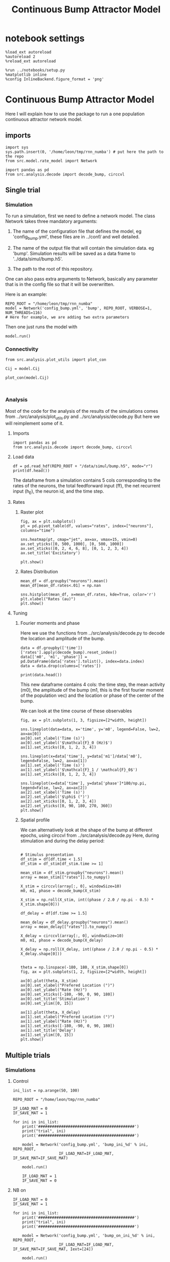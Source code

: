 #+STARTUP: fold
#+TITLE: Continuous Bump Attractor Model
#+PROPERTY: header-args:ipython :results both :exports both :async yes :session dual_data :kernel dual_data

* notebook settings
#+begin_src ipython
  %load_ext autoreload
  %autoreload 2
  %reload_ext autoreload

  %run ../notebooks/setup.py
  %matplotlib inline
  %config InlineBackend.figure_format = 'png'
#+end_src

#+RESULTS:
:RESULTS:
: The autoreload extension is already loaded. To reload it, use:
:   %reload_ext autoreload
: Python exe
: /home/leon/mambaforge/envs/dual_data/bin/python
: <Figure size 600x370.82 with 0 Axes>
:END:

* Continuous Bump Attractor Model

Here I will explain how to use the package to run a one population continuous attractor network model.

** imports
#+begin_src ipython
  import sys
  sys.path.insert(0, '/home/leon/tmp/rnn_numba') # put here the path to the repo
  from src.model.rate_model import Network
#+end_src

#+RESULTS:

#+begin_src ipython
  import pandas as pd
  from src.analysis.decode import decode_bump, circcvl
#+end_src

#+RESULTS:
** Single trial
*** Simulation
To run a simulation, first we need to define a network model.
The class Network takes three mandatory arguments:

                1. The name of the configuration file that defines the model,
                   eg 'config_bump.yml', these files are in ../conf/ and well detailed.
                   
                2. The name of the output file that will contain the simulation data.
                   eg 'bump'. Simulation results will be saved as a data frame to '../data/simul/bump.h5'.
                   
                3. The path to the root of this repository.

One can also pass extra arguments to Network, basically any parameter that is in the config file so that it will be overwritten.

Here is an example:

#+begin_src ipython
    REPO_ROOT = "/home/leon/tmp/rnn_numba"
    model = Network('config_bump.yml', 'bump', REPO_ROOT, VERBOSE=1, NUM_THREADS=116)
    # Here for example, we are adding two extra parameters 
#+end_src

#+RESULTS:
: Loading config from /home/leon/tmp/rnn_numba/conf/config_bump.yml
: Saving data to /home/leon/tmp/rnn_numba/data/simul/bump.h5
: Jab [[-2.75]]
: Tuning, KAPPA [0.4]
: Asymmetry, SIGMA [0.]
: Iext [14.]

Then one just runs the model with
#+begin_src ipython
  model.run()
#+end_src

#+RESULTS:
#+begin_example
  Generating matrix Cij
  all to all connectivity
  with cosine structure
  Saving matrix to /home/leon/tmp/rnn_numba/data/matrix/Cij.npy
  Parameters:
  N 1000 Na [1000] K 1.0 Ka [1.]
  Iext [14.] Jab [-2.75]
  Tuning, KAPPA [0.4]
  Asymmetry, SIGMA [0.]
  MF Rates: [5.09090909]
  Transfert Func Sigmoid
  Running simulation
  times (s) 0.5 rates (Hz) [2.19]
  times (s) 1.0 rates (Hz) [2.15]
  STIM ON
  times (s) 1.5 rates (Hz) [6.26]
  STIM OFF
  times (s) 2.0 rates (Hz) [5.87]
  times (s) 2.5 rates (Hz) [5.87]
  times (s) 3.0 rates (Hz) [5.89]
  times (s) 3.5 rates (Hz) [5.89]
  times (s) 4.0 rates (Hz) [5.89]
  saving data to /home/leon/tmp/rnn_numba/data/simul/bump.h5
  Elapsed (with compilation) = 13.72017726697959s
#+end_example

*** Connectivity
#+begin_src ipython
from src.analysis.plot_utils import plot_con
#+end_src

#+RESULTS:

#+begin_src ipython
  Cij = model.Cij
#+end_src

#+RESULTS:
: True

#+begin_src ipython
  plot_con(model.Cij)
#+end_src

#+RESULTS:
:RESULTS:
: /home/leon/mambaforge/envs/dual_data/lib/python3.8/site-packages/IPython/core/events.py:89: UserWarning: This figure includes Axes that are not compatible with tight_layout, so results might be incorrect.
:   func(*args, **kwargs)
: /home/leon/mambaforge/envs/dual_data/lib/python3.8/site-packages/IPython/core/pylabtools.py:152: UserWarning: This figure includes Axes that are not compatible with tight_layout, so results might be incorrect.
:   fig.canvas.print_figure(bytes_io, **kw)
[[file:./.ob-jupyter/ca6e0f6400e61020f092fb4a0d36feb6479587b5.png]]
:END:

#+begin_src ipython

#+end_src

#+RESULTS:

*** Analysis

Most of the code for the analysis of the results of the simulations comes from
../src/analysis/plot_utils.py and ../src/analysis/decode.py But here we will
reimplement some of it.

**** Imports
#+begin_src ipython
  import pandas as pd
  from src.analysis.decode import decode_bump, circcvl
#+end_src

#+RESULTS:

**** Load data

#+begin_src ipython
  df = pd.read_hdf(REPO_ROOT + "/data/simul/bump.h5", mode="r")  
  print(df.head())
#+end_src

#+RESULTS:
:       rates         ff       h_E  neurons   time
: 0  2.296572  -4.850843 -6.002947        0  0.499
: 1  1.836227   3.645746 -6.003618        1  0.499
: 2  1.974827  -0.252310 -6.004289        2  0.499
: 3  1.436408  -4.915340 -6.004962        3  0.499
: 4  2.562498  13.617294 -6.005635        4  0.499

The dataframe from a simulation contains 5 cols corresponding to
the rates of the neurons, the total feedforward input (ff), the net recurrent input (h_E), the neuron id, and the time step.

**** Rates
***** Raster plot

#+begin_src ipython
  fig, ax = plt.subplots()
  pt = pd.pivot_table(df, values="rates", index=["neurons"], columns="time")

  sns.heatmap(pt, cmap="jet", ax=ax, vmax=15, vmin=0)
  ax.set_yticks([0, 500, 1000], [0, 500, 1000])
  ax.set_xticks([0, 2, 4, 6, 8], [0, 1, 2, 3, 4])
  ax.set_title('Excitatory')
  
  plt.show()
#+end_src

#+RESULTS:
[[file:./.ob-jupyter/90ae003a9dc999bddc6365cda244b1a11f12b418.png]]

***** Rates Distribution

#+begin_src ipython
  mean_df = df.groupby("neurons").mean()
  mean_df[mean_df.rates<.01] = np.nan

  sns.histplot(mean_df, x=mean_df.rates, kde=True, color='r')
  plt.xlabel("Rates (au)")
  plt.show()
#+end_src

#+RESULTS:
[[file:./.ob-jupyter/3447ed6b9adee58fe4d77017ddec9f4f7aa63b2f.png]]

**** Tuning
***** Fourier moments and phase
Here we use the functions from ../src/analysis/decode.py to decode the location and amplitude of the bump.

#+begin_src ipython
  data = df.groupby(['time'])['rates'].apply(decode_bump).reset_index()
  data[['m0', 'm1', 'phase']] = pd.DataFrame(data['rates'].tolist(), index=data.index)
  data = data.drop(columns=['rates'])

  print(data.head())
#+end_src

#+RESULTS:
:     time        m0        m1     phase
: 0  0.499  2.185564  0.083533  1.423525
: 1  0.999  2.150278  0.124635  5.326577
: 2  1.499  6.259649  7.148045  3.123662
: 3  1.999  5.873048  5.462709  3.126520
: 4  2.499  5.868035  5.541674  3.025176

This new dataframe contains 4 cols: the time step, the mean activity (m0), the amplitude of the bump (m1, this is the first fourier moment of the population vec)
and the location or phase of the center of the bump.

We can look at the time course of these observables

#+begin_src ipython
  fig, ax = plt.subplots(1, 3, figsize=[2*width, height])
  
  sns.lineplot(data=data, x='time', y='m0', legend=False, lw=2, ax=ax[0])
  ax[0].set_xlabel('Time (s)')
  ax[0].set_ylabel('$\mathcal{F}_0 (Hz)$')
  ax[1].set_xticks([0, 1, 2, 3, 4])

  sns.lineplot(x=data['time'], y=data['m1']/data['m0'], legend=False, lw=2, ax=ax[1])
  ax[1].set_xlabel('Time (s)')
  ax[1].set_ylabel('$\mathcal{F}_1 / \mathcal{F}_0$')
  ax[1].set_xticks([0, 1, 2, 3, 4])

  sns.lineplot(x=data['time'], y=data['phase']*180/np.pi, legend=False, lw=2, ax=ax[2])
  ax[2].set_xlabel('Time (s)')
  ax[2].set_ylabel('$\phi$ (°)')
  ax[2].set_xticks([0, 1, 2, 3, 4])
  ax[2].set_yticks([0, 90, 180, 270, 360])
  plt.show()
#+end_src

#+RESULTS:
[[file:./.ob-jupyter/8facf447e8da2d0ade4d5113927ed12771ebbe9c.png]]

***** Spatial profile
We can alternatively look at the shape of the bump at different epochs, using circcvl from ../src/analysis/decode.py
Here, during stimulation and during the delay period:

#+begin_src ipython

    # Stimulus presentation
    df_stim = df[df.time < 1.5]
    df_stim = df_stim[df_stim.time >= 1]

    mean_stim = df_stim.groupby("neurons").mean()
    array = mean_stim[["rates"]].to_numpy()

    X_stim = circcvl(array[:, 0], windowSize=10)
    m0, m1, phase = decode_bump(X_stim)

    X_stim = np.roll(X_stim, int((phase / 2.0 / np.pi - 0.5) * X_stim.shape[0]))
#+end_src

#+RESULTS:

#+begin_src ipython  
    df_delay = df[df.time >= 1.5]

    mean_delay = df_delay.groupby("neurons").mean()
    array = mean_delay[["rates"]].to_numpy()

    X_delay = circcvl(array[:, 0], windowSize=10)
    m0, m1, phase = decode_bump(X_delay)

    X_delay = np.roll(X_delay, int((phase / 2.0 / np.pi - 0.5) * X_delay.shape[0]))
#+end_src

#+RESULTS:

#+begin_src ipython

    theta = np.linspace(-180, 180, X_stim.shape[0])
    fig, ax = plt.subplots(1, 2, figsize=[2*width, height])

    ax[0].plot(theta, X_stim)
    ax[0].set_xlabel("Prefered Location (°)")
    ax[0].set_ylabel("Rate (Hz)")
    ax[0].set_xticks([-180, -90, 0, 90, 180])
    ax[0].set_title('Stimulation')
    ax[0].set_ylim([0, 15])

    ax[1].plot(theta, X_delay)
    ax[1].set_xlabel("Prefered Location (°)")
    ax[1].set_ylabel("Rate (Hz)")  
    ax[1].set_xticks([-180, -90, 0, 90, 180])
    ax[1].set_title('Delay')
    ax[1].set_ylim([0, 15])
    plt.show()
#+end_src

#+RESULTS:
[[file:./.ob-jupyter/6fe240c102de5db213e68492f6e2c222ba3f26c7.png]]

** Multiple trials
*** Simulations
**** Control
#+begin_src ipython
  ini_list = np.arange(50, 100)

  REPO_ROOT = "/home/leon/tmp/rnn_numba"

  IF_LOAD_MAT = 0
  IF_SAVE_MAT = 1

  for ini in ini_list:
      print('##########################################')
      print("trial", ini)
      print('##########################################')

      model = Network('config_bump.yml', 'bump_ini_%d' % ini, REPO_ROOT,
                      IF_LOAD_MAT=IF_LOAD_MAT, IF_SAVE_MAT=IF_SAVE_MAT)
      
      model.run()

      IF_LOAD_MAT = 1
      IF_SAVE_MAT = 0
#+end_src

#+results:
#+begin_example
  ##########################################
  trial 50
  ##########################################
  Loading config from /home/leon/tmp/rnn_numba/conf/config_bump.yml
  Saving data to /home/leon/tmp/rnn_numba/data/simul/bump_ini_50.h5
  Generating matrix Cij
  Saving matrix to /home/leon/tmp/rnn_numba/data/matrix/Cij.npy
  Running simulation
  Elapsed (with compilation) = 8.082220532000065s
  ##########################################
  trial 51
  ##########################################
  Loading config from /home/leon/tmp/rnn_numba/conf/config_bump.yml
  Saving data to /home/leon/tmp/rnn_numba/data/simul/bump_ini_51.h5
  Loading matrix from /home/leon/tmp/rnn_numba/data/matrix/Cij.npy
  Running simulation
  Elapsed (with compilation) = 8.034011116003967s
  ##########################################
  trial 52
  ##########################################
  Loading config from /home/leon/tmp/rnn_numba/conf/config_bump.yml
  Saving data to /home/leon/tmp/rnn_numba/data/simul/bump_ini_52.h5
  Loading matrix from /home/leon/tmp/rnn_numba/data/matrix/Cij.npy
  Running simulation
  Elapsed (with compilation) = 8.065252383006737s
  ##########################################
  trial 53
  ##########################################
  Loading config from /home/leon/tmp/rnn_numba/conf/config_bump.yml
  Saving data to /home/leon/tmp/rnn_numba/data/simul/bump_ini_53.h5
  Loading matrix from /home/leon/tmp/rnn_numba/data/matrix/Cij.npy
  Running simulation
  Elapsed (with compilation) = 8.117639357995358s
  ##########################################
  trial 54
  ##########################################
  Loading config from /home/leon/tmp/rnn_numba/conf/config_bump.yml
  Saving data to /home/leon/tmp/rnn_numba/data/simul/bump_ini_54.h5
  Loading matrix from /home/leon/tmp/rnn_numba/data/matrix/Cij.npy
  Running simulation
  Elapsed (with compilation) = 8.030547921996913s
  ##########################################
  trial 55
  ##########################################
  Loading config from /home/leon/tmp/rnn_numba/conf/config_bump.yml
  Saving data to /home/leon/tmp/rnn_numba/data/simul/bump_ini_55.h5
  Loading matrix from /home/leon/tmp/rnn_numba/data/matrix/Cij.npy
  Running simulation
  Elapsed (with compilation) = 8.132905188002042s
  ##########################################
  trial 56
  ##########################################
  Loading config from /home/leon/tmp/rnn_numba/conf/config_bump.yml
  Saving data to /home/leon/tmp/rnn_numba/data/simul/bump_ini_56.h5
  Loading matrix from /home/leon/tmp/rnn_numba/data/matrix/Cij.npy
  Running simulation
  Elapsed (with compilation) = 8.078210111998487s
  ##########################################
  trial 57
  ##########################################
  Loading config from /home/leon/tmp/rnn_numba/conf/config_bump.yml
  Saving data to /home/leon/tmp/rnn_numba/data/simul/bump_ini_57.h5
  Loading matrix from /home/leon/tmp/rnn_numba/data/matrix/Cij.npy
  Running simulation
  Elapsed (with compilation) = 8.117501493004966s
  ##########################################
  trial 58
  ##########################################
  Loading config from /home/leon/tmp/rnn_numba/conf/config_bump.yml
  Saving data to /home/leon/tmp/rnn_numba/data/simul/bump_ini_58.h5
  Loading matrix from /home/leon/tmp/rnn_numba/data/matrix/Cij.npy
  Running simulation
  Elapsed (with compilation) = 8.088514889997896s
  ##########################################
  trial 59
  ##########################################
  Loading config from /home/leon/tmp/rnn_numba/conf/config_bump.yml
  Saving data to /home/leon/tmp/rnn_numba/data/simul/bump_ini_59.h5
  Loading matrix from /home/leon/tmp/rnn_numba/data/matrix/Cij.npy
  Running simulation
  Elapsed (with compilation) = 8.111453446006635s
  ##########################################
  trial 60
  ##########################################
  Loading config from /home/leon/tmp/rnn_numba/conf/config_bump.yml
  Saving data to /home/leon/tmp/rnn_numba/data/simul/bump_ini_60.h5
  Loading matrix from /home/leon/tmp/rnn_numba/data/matrix/Cij.npy
  Running simulation
  Elapsed (with compilation) = 8.16790053099976s
  ##########################################
  trial 61
  ##########################################
  Loading config from /home/leon/tmp/rnn_numba/conf/config_bump.yml
  Saving data to /home/leon/tmp/rnn_numba/data/simul/bump_ini_61.h5
  Loading matrix from /home/leon/tmp/rnn_numba/data/matrix/Cij.npy
  Running simulation
  Elapsed (with compilation) = 8.22554105099698s
  ##########################################
  trial 62
  ##########################################
  Loading config from /home/leon/tmp/rnn_numba/conf/config_bump.yml
  Saving data to /home/leon/tmp/rnn_numba/data/simul/bump_ini_62.h5
  Loading matrix from /home/leon/tmp/rnn_numba/data/matrix/Cij.npy
  Running simulation
  Elapsed (with compilation) = 8.14409792299557s
  ##########################################
  trial 63
  ##########################################
  Loading config from /home/leon/tmp/rnn_numba/conf/config_bump.yml
  Saving data to /home/leon/tmp/rnn_numba/data/simul/bump_ini_63.h5
  Loading matrix from /home/leon/tmp/rnn_numba/data/matrix/Cij.npy
  Running simulation
  Elapsed (with compilation) = 8.151538692996837s
  ##########################################
  trial 64
  ##########################################
  Loading config from /home/leon/tmp/rnn_numba/conf/config_bump.yml
  Saving data to /home/leon/tmp/rnn_numba/data/simul/bump_ini_64.h5
  Loading matrix from /home/leon/tmp/rnn_numba/data/matrix/Cij.npy
  Running simulation
  Elapsed (with compilation) = 8.194099047002965s
  ##########################################
  trial 65
  ##########################################
  Loading config from /home/leon/tmp/rnn_numba/conf/config_bump.yml
  Saving data to /home/leon/tmp/rnn_numba/data/simul/bump_ini_65.h5
  Loading matrix from /home/leon/tmp/rnn_numba/data/matrix/Cij.npy
  Running simulation
  Elapsed (with compilation) = 8.149131943995599s
  ##########################################
  trial 66
  ##########################################
  Loading config from /home/leon/tmp/rnn_numba/conf/config_bump.yml
  Saving data to /home/leon/tmp/rnn_numba/data/simul/bump_ini_66.h5
  Loading matrix from /home/leon/tmp/rnn_numba/data/matrix/Cij.npy
  Running simulation
  Elapsed (with compilation) = 8.130473939003423s
  ##########################################
  trial 67
  ##########################################
  Loading config from /home/leon/tmp/rnn_numba/conf/config_bump.yml
  Saving data to /home/leon/tmp/rnn_numba/data/simul/bump_ini_67.h5
  Loading matrix from /home/leon/tmp/rnn_numba/data/matrix/Cij.npy
  Running simulation
  Elapsed (with compilation) = 8.203092630996252s
  ##########################################
  trial 68
  ##########################################
  Loading config from /home/leon/tmp/rnn_numba/conf/config_bump.yml
  Saving data to /home/leon/tmp/rnn_numba/data/simul/bump_ini_68.h5
  Loading matrix from /home/leon/tmp/rnn_numba/data/matrix/Cij.npy
  Running simulation
  Elapsed (with compilation) = 8.117632073001005s
  ##########################################
  trial 69
  ##########################################
  Loading config from /home/leon/tmp/rnn_numba/conf/config_bump.yml
  Saving data to /home/leon/tmp/rnn_numba/data/simul/bump_ini_69.h5
  Loading matrix from /home/leon/tmp/rnn_numba/data/matrix/Cij.npy
  Running simulation
  Elapsed (with compilation) = 8.134095642992179s
  ##########################################
  trial 70
  ##########################################
  Loading config from /home/leon/tmp/rnn_numba/conf/config_bump.yml
  Saving data to /home/leon/tmp/rnn_numba/data/simul/bump_ini_70.h5
  Loading matrix from /home/leon/tmp/rnn_numba/data/matrix/Cij.npy
  Running simulation
  Elapsed (with compilation) = 8.164453142002458s
  ##########################################
  trial 71
  ##########################################
  Loading config from /home/leon/tmp/rnn_numba/conf/config_bump.yml
  Saving data to /home/leon/tmp/rnn_numba/data/simul/bump_ini_71.h5
  Loading matrix from /home/leon/tmp/rnn_numba/data/matrix/Cij.npy
  Running simulation
  Elapsed (with compilation) = 8.177122163004242s
  ##########################################
  trial 72
  ##########################################
  Loading config from /home/leon/tmp/rnn_numba/conf/config_bump.yml
  Saving data to /home/leon/tmp/rnn_numba/data/simul/bump_ini_72.h5
  Loading matrix from /home/leon/tmp/rnn_numba/data/matrix/Cij.npy
  Running simulation
  Elapsed (with compilation) = 8.112014088997967s
  ##########################################
  trial 73
  ##########################################
  Loading config from /home/leon/tmp/rnn_numba/conf/config_bump.yml
  Saving data to /home/leon/tmp/rnn_numba/data/simul/bump_ini_73.h5
  Loading matrix from /home/leon/tmp/rnn_numba/data/matrix/Cij.npy
  Running simulation
  Elapsed (with compilation) = 8.11745803701342s
  ##########################################
  trial 74
  ##########################################
  Loading config from /home/leon/tmp/rnn_numba/conf/config_bump.yml
  Saving data to /home/leon/tmp/rnn_numba/data/simul/bump_ini_74.h5
  Loading matrix from /home/leon/tmp/rnn_numba/data/matrix/Cij.npy
  Running simulation
  Elapsed (with compilation) = 8.123883219988784s
  ##########################################
  trial 75
  ##########################################
  Loading config from /home/leon/tmp/rnn_numba/conf/config_bump.yml
  Saving data to /home/leon/tmp/rnn_numba/data/simul/bump_ini_75.h5
  Loading matrix from /home/leon/tmp/rnn_numba/data/matrix/Cij.npy
  Running simulation
  Elapsed (with compilation) = 8.189636895011063s
  ##########################################
  trial 76
  ##########################################
  Loading config from /home/leon/tmp/rnn_numba/conf/config_bump.yml
  Saving data to /home/leon/tmp/rnn_numba/data/simul/bump_ini_76.h5
  Loading matrix from /home/leon/tmp/rnn_numba/data/matrix/Cij.npy
  Running simulation
  Elapsed (with compilation) = 8.134159155000816s
  ##########################################
  trial 77
  ##########################################
  Loading config from /home/leon/tmp/rnn_numba/conf/config_bump.yml
  Saving data to /home/leon/tmp/rnn_numba/data/simul/bump_ini_77.h5
  Loading matrix from /home/leon/tmp/rnn_numba/data/matrix/Cij.npy
  Running simulation
  Elapsed (with compilation) = 8.170181580993813s
  ##########################################
  trial 78
  ##########################################
  Loading config from /home/leon/tmp/rnn_numba/conf/config_bump.yml
  Saving data to /home/leon/tmp/rnn_numba/data/simul/bump_ini_78.h5
  Loading matrix from /home/leon/tmp/rnn_numba/data/matrix/Cij.npy
  Running simulation
  Elapsed (with compilation) = 8.181588152991026s
  ##########################################
  trial 79
  ##########################################
  Loading config from /home/leon/tmp/rnn_numba/conf/config_bump.yml
  Saving data to /home/leon/tmp/rnn_numba/data/simul/bump_ini_79.h5
  Loading matrix from /home/leon/tmp/rnn_numba/data/matrix/Cij.npy
  Running simulation
  Elapsed (with compilation) = 8.195748088997789s
  ##########################################
  trial 80
  ##########################################
  Loading config from /home/leon/tmp/rnn_numba/conf/config_bump.yml
  Saving data to /home/leon/tmp/rnn_numba/data/simul/bump_ini_80.h5
  Loading matrix from /home/leon/tmp/rnn_numba/data/matrix/Cij.npy
  Running simulation
  Elapsed (with compilation) = 8.147670706006465s
  ##########################################
  trial 81
  ##########################################
  Loading config from /home/leon/tmp/rnn_numba/conf/config_bump.yml
  Saving data to /home/leon/tmp/rnn_numba/data/simul/bump_ini_81.h5
  Loading matrix from /home/leon/tmp/rnn_numba/data/matrix/Cij.npy
  Running simulation
  Elapsed (with compilation) = 8.147630403997027s
  ##########################################
  trial 82
  ##########################################
  Loading config from /home/leon/tmp/rnn_numba/conf/config_bump.yml
  Saving data to /home/leon/tmp/rnn_numba/data/simul/bump_ini_82.h5
  Loading matrix from /home/leon/tmp/rnn_numba/data/matrix/Cij.npy
  Running simulation
  Elapsed (with compilation) = 8.15983321100066s
  ##########################################
  trial 83
  ##########################################
  Loading config from /home/leon/tmp/rnn_numba/conf/config_bump.yml
  Saving data to /home/leon/tmp/rnn_numba/data/simul/bump_ini_83.h5
  Loading matrix from /home/leon/tmp/rnn_numba/data/matrix/Cij.npy
  Running simulation
  Elapsed (with compilation) = 8.117637618997833s
  ##########################################
  trial 84
  ##########################################
  Loading config from /home/leon/tmp/rnn_numba/conf/config_bump.yml
  Saving data to /home/leon/tmp/rnn_numba/data/simul/bump_ini_84.h5
  Loading matrix from /home/leon/tmp/rnn_numba/data/matrix/Cij.npy
  Running simulation
  Elapsed (with compilation) = 8.17896096300683s
  ##########################################
  trial 85
  ##########################################
  Loading config from /home/leon/tmp/rnn_numba/conf/config_bump.yml
  Saving data to /home/leon/tmp/rnn_numba/data/simul/bump_ini_85.h5
  Loading matrix from /home/leon/tmp/rnn_numba/data/matrix/Cij.npy
  Running simulation
  Elapsed (with compilation) = 8.150496836999082s
  ##########################################
  trial 86
  ##########################################
  Loading config from /home/leon/tmp/rnn_numba/conf/config_bump.yml
  Saving data to /home/leon/tmp/rnn_numba/data/simul/bump_ini_86.h5
  Loading matrix from /home/leon/tmp/rnn_numba/data/matrix/Cij.npy
  Running simulation
  Elapsed (with compilation) = 8.081491399003426s
  ##########################################
  trial 87
  ##########################################
  Loading config from /home/leon/tmp/rnn_numba/conf/config_bump.yml
  Saving data to /home/leon/tmp/rnn_numba/data/simul/bump_ini_87.h5
  Loading matrix from /home/leon/tmp/rnn_numba/data/matrix/Cij.npy
  Running simulation
  Elapsed (with compilation) = 8.176290985997184s
  ##########################################
  trial 88
  ##########################################
  Loading config from /home/leon/tmp/rnn_numba/conf/config_bump.yml
  Saving data to /home/leon/tmp/rnn_numba/data/simul/bump_ini_88.h5
  Loading matrix from /home/leon/tmp/rnn_numba/data/matrix/Cij.npy
  Running simulation
  Elapsed (with compilation) = 8.211406012997031s
  ##########################################
  trial 89
  ##########################################
  Loading config from /home/leon/tmp/rnn_numba/conf/config_bump.yml
  Saving data to /home/leon/tmp/rnn_numba/data/simul/bump_ini_89.h5
  Loading matrix from /home/leon/tmp/rnn_numba/data/matrix/Cij.npy
  Running simulation
  Elapsed (with compilation) = 8.12991519299976s
  ##########################################
  trial 90
  ##########################################
  Loading config from /home/leon/tmp/rnn_numba/conf/config_bump.yml
  Saving data to /home/leon/tmp/rnn_numba/data/simul/bump_ini_90.h5
  Loading matrix from /home/leon/tmp/rnn_numba/data/matrix/Cij.npy
  Running simulation
  Elapsed (with compilation) = 8.122148006994394s
  ##########################################
  trial 91
  ##########################################
  Loading config from /home/leon/tmp/rnn_numba/conf/config_bump.yml
  Saving data to /home/leon/tmp/rnn_numba/data/simul/bump_ini_91.h5
  Loading matrix from /home/leon/tmp/rnn_numba/data/matrix/Cij.npy
  Running simulation
  Elapsed (with compilation) = 8.164027293008985s
  ##########################################
  trial 92
  ##########################################
  Loading config from /home/leon/tmp/rnn_numba/conf/config_bump.yml
  Saving data to /home/leon/tmp/rnn_numba/data/simul/bump_ini_92.h5
  Loading matrix from /home/leon/tmp/rnn_numba/data/matrix/Cij.npy
  Running simulation
  Elapsed (with compilation) = 8.13094631000422s
  ##########################################
  trial 93
  ##########################################
  Loading config from /home/leon/tmp/rnn_numba/conf/config_bump.yml
  Saving data to /home/leon/tmp/rnn_numba/data/simul/bump_ini_93.h5
  Loading matrix from /home/leon/tmp/rnn_numba/data/matrix/Cij.npy
  Running simulation
  Elapsed (with compilation) = 8.10177548599313s
  ##########################################
  trial 94
  ##########################################
  Loading config from /home/leon/tmp/rnn_numba/conf/config_bump.yml
  Saving data to /home/leon/tmp/rnn_numba/data/simul/bump_ini_94.h5
  Loading matrix from /home/leon/tmp/rnn_numba/data/matrix/Cij.npy
  Running simulation
  Elapsed (with compilation) = 8.16783132198907s
  ##########################################
  trial 95
  ##########################################
  Loading config from /home/leon/tmp/rnn_numba/conf/config_bump.yml
  Saving data to /home/leon/tmp/rnn_numba/data/simul/bump_ini_95.h5
  Loading matrix from /home/leon/tmp/rnn_numba/data/matrix/Cij.npy
  Running simulation
  Elapsed (with compilation) = 8.169909983000252s
  ##########################################
  trial 96
  ##########################################
  Loading config from /home/leon/tmp/rnn_numba/conf/config_bump.yml
  Saving data to /home/leon/tmp/rnn_numba/data/simul/bump_ini_96.h5
  Loading matrix from /home/leon/tmp/rnn_numba/data/matrix/Cij.npy
  Running simulation
  Elapsed (with compilation) = 8.090671219004435s
  ##########################################
  trial 97
  ##########################################
  Loading config from /home/leon/tmp/rnn_numba/conf/config_bump.yml
  Saving data to /home/leon/tmp/rnn_numba/data/simul/bump_ini_97.h5
  Loading matrix from /home/leon/tmp/rnn_numba/data/matrix/Cij.npy
  Running simulation
  Elapsed (with compilation) = 8.157331606009393s
  ##########################################
  trial 98
  ##########################################
  Loading config from /home/leon/tmp/rnn_numba/conf/config_bump.yml
  Saving data to /home/leon/tmp/rnn_numba/data/simul/bump_ini_98.h5
  Loading matrix from /home/leon/tmp/rnn_numba/data/matrix/Cij.npy
  Running simulation
  Elapsed (with compilation) = 8.142230319994269s
  ##########################################
  trial 99
  ##########################################
  Loading config from /home/leon/tmp/rnn_numba/conf/config_bump.yml
  Saving data to /home/leon/tmp/rnn_numba/data/simul/bump_ini_99.h5
  Loading matrix from /home/leon/tmp/rnn_numba/data/matrix/Cij.npy
  Running simulation
  Elapsed (with compilation) = 8.192949353004224s
#+end_example

**** NB on
#+begin_src ipython
  IF_LOAD_MAT = 0
  IF_SAVE_MAT = 1

  for ini in ini_list:
      print('##########################################')
      print("trial", ini)
      print('##########################################')

      model = Network('config_bump.yml', 'bump_on_ini_%d' % ini, REPO_ROOT,
                      IF_LOAD_MAT=IF_LOAD_MAT, IF_SAVE_MAT=IF_SAVE_MAT, Iext=[24])
      
      model.run()

      IF_LOAD_MAT = 1
      IF_SAVE_MAT = 0
#+end_src

#+results:
#+begin_example
  ##########################################
  trial 50
  ##########################################
  Loading config from /home/leon/tmp/rnn_numba/conf/config_bump.yml
  Saving data to /home/leon/tmp/rnn_numba/data/simul/bump_on_ini_50.h5
  Generating matrix Cij
  Saving matrix to /home/leon/tmp/rnn_numba/data/matrix/Cij.npy
  Running simulation
  Elapsed (with compilation) = 8.178143194003496s
  ##########################################
  trial 51
  ##########################################
  Loading config from /home/leon/tmp/rnn_numba/conf/config_bump.yml
  Saving data to /home/leon/tmp/rnn_numba/data/simul/bump_on_ini_51.h5
  Loading matrix from /home/leon/tmp/rnn_numba/data/matrix/Cij.npy
  Running simulation
  Elapsed (with compilation) = 8.107121998997172s
  ##########################################
  trial 52
  ##########################################
  Loading config from /home/leon/tmp/rnn_numba/conf/config_bump.yml
  Saving data to /home/leon/tmp/rnn_numba/data/simul/bump_on_ini_52.h5
  Loading matrix from /home/leon/tmp/rnn_numba/data/matrix/Cij.npy
  Running simulation
  Elapsed (with compilation) = 8.13019241800066s
  ##########################################
  trial 53
  ##########################################
  Loading config from /home/leon/tmp/rnn_numba/conf/config_bump.yml
  Saving data to /home/leon/tmp/rnn_numba/data/simul/bump_on_ini_53.h5
  Loading matrix from /home/leon/tmp/rnn_numba/data/matrix/Cij.npy
  Running simulation
  Elapsed (with compilation) = 8.086722683001426s
  ##########################################
  trial 54
  ##########################################
  Loading config from /home/leon/tmp/rnn_numba/conf/config_bump.yml
  Saving data to /home/leon/tmp/rnn_numba/data/simul/bump_on_ini_54.h5
  Loading matrix from /home/leon/tmp/rnn_numba/data/matrix/Cij.npy
  Running simulation
  Elapsed (with compilation) = 8.126818060991354s
  ##########################################
  trial 55
  ##########################################
  Loading config from /home/leon/tmp/rnn_numba/conf/config_bump.yml
  Saving data to /home/leon/tmp/rnn_numba/data/simul/bump_on_ini_55.h5
  Loading matrix from /home/leon/tmp/rnn_numba/data/matrix/Cij.npy
  Running simulation
  Elapsed (with compilation) = 8.14888472900202s
  ##########################################
  trial 56
  ##########################################
  Loading config from /home/leon/tmp/rnn_numba/conf/config_bump.yml
  Saving data to /home/leon/tmp/rnn_numba/data/simul/bump_on_ini_56.h5
  Loading matrix from /home/leon/tmp/rnn_numba/data/matrix/Cij.npy
  Running simulation
  Elapsed (with compilation) = 8.083044238999719s
  ##########################################
  trial 57
  ##########################################
  Loading config from /home/leon/tmp/rnn_numba/conf/config_bump.yml
  Saving data to /home/leon/tmp/rnn_numba/data/simul/bump_on_ini_57.h5
  Loading matrix from /home/leon/tmp/rnn_numba/data/matrix/Cij.npy
  Running simulation
  Elapsed (with compilation) = 8.135575193999102s
  ##########################################
  trial 58
  ##########################################
  Loading config from /home/leon/tmp/rnn_numba/conf/config_bump.yml
  Saving data to /home/leon/tmp/rnn_numba/data/simul/bump_on_ini_58.h5
  Loading matrix from /home/leon/tmp/rnn_numba/data/matrix/Cij.npy
  Running simulation
  Elapsed (with compilation) = 8.154709442009334s
  ##########################################
  trial 59
  ##########################################
  Loading config from /home/leon/tmp/rnn_numba/conf/config_bump.yml
  Saving data to /home/leon/tmp/rnn_numba/data/simul/bump_on_ini_59.h5
  Loading matrix from /home/leon/tmp/rnn_numba/data/matrix/Cij.npy
  Running simulation
  Elapsed (with compilation) = 8.149330711006769s
  ##########################################
  trial 60
  ##########################################
  Loading config from /home/leon/tmp/rnn_numba/conf/config_bump.yml
  Saving data to /home/leon/tmp/rnn_numba/data/simul/bump_on_ini_60.h5
  Loading matrix from /home/leon/tmp/rnn_numba/data/matrix/Cij.npy
  Running simulation
  Elapsed (with compilation) = 8.068820390006294s
  ##########################################
  trial 61
  ##########################################
  Loading config from /home/leon/tmp/rnn_numba/conf/config_bump.yml
  Saving data to /home/leon/tmp/rnn_numba/data/simul/bump_on_ini_61.h5
  Loading matrix from /home/leon/tmp/rnn_numba/data/matrix/Cij.npy
  Running simulation
  Elapsed (with compilation) = 8.188583443989046s
  ##########################################
  trial 62
  ##########################################
  Loading config from /home/leon/tmp/rnn_numba/conf/config_bump.yml
  Saving data to /home/leon/tmp/rnn_numba/data/simul/bump_on_ini_62.h5
  Loading matrix from /home/leon/tmp/rnn_numba/data/matrix/Cij.npy
  Running simulation
  Elapsed (with compilation) = 8.11044097499689s
  ##########################################
  trial 63
  ##########################################
  Loading config from /home/leon/tmp/rnn_numba/conf/config_bump.yml
  Saving data to /home/leon/tmp/rnn_numba/data/simul/bump_on_ini_63.h5
  Loading matrix from /home/leon/tmp/rnn_numba/data/matrix/Cij.npy
  Running simulation
  Elapsed (with compilation) = 8.128970951991505s
  ##########################################
  trial 64
  ##########################################
  Loading config from /home/leon/tmp/rnn_numba/conf/config_bump.yml
  Saving data to /home/leon/tmp/rnn_numba/data/simul/bump_on_ini_64.h5
  Loading matrix from /home/leon/tmp/rnn_numba/data/matrix/Cij.npy
  Running simulation
  Elapsed (with compilation) = 8.085678168994491s
  ##########################################
  trial 65
  ##########################################
  Loading config from /home/leon/tmp/rnn_numba/conf/config_bump.yml
  Saving data to /home/leon/tmp/rnn_numba/data/simul/bump_on_ini_65.h5
  Loading matrix from /home/leon/tmp/rnn_numba/data/matrix/Cij.npy
  Running simulation
  Elapsed (with compilation) = 8.168274322990328s
  ##########################################
  trial 66
  ##########################################
  Loading config from /home/leon/tmp/rnn_numba/conf/config_bump.yml
  Saving data to /home/leon/tmp/rnn_numba/data/simul/bump_on_ini_66.h5
  Loading matrix from /home/leon/tmp/rnn_numba/data/matrix/Cij.npy
  Running simulation
  Elapsed (with compilation) = 8.139794802991673s
  ##########################################
  trial 67
  ##########################################
  Loading config from /home/leon/tmp/rnn_numba/conf/config_bump.yml
  Saving data to /home/leon/tmp/rnn_numba/data/simul/bump_on_ini_67.h5
  Loading matrix from /home/leon/tmp/rnn_numba/data/matrix/Cij.npy
  Running simulation
  Elapsed (with compilation) = 8.16952270299953s
  ##########################################
  trial 68
  ##########################################
  Loading config from /home/leon/tmp/rnn_numba/conf/config_bump.yml
  Saving data to /home/leon/tmp/rnn_numba/data/simul/bump_on_ini_68.h5
  Loading matrix from /home/leon/tmp/rnn_numba/data/matrix/Cij.npy
  Running simulation
  Elapsed (with compilation) = 8.1735123010003s
  ##########################################
  trial 69
  ##########################################
  Loading config from /home/leon/tmp/rnn_numba/conf/config_bump.yml
  Saving data to /home/leon/tmp/rnn_numba/data/simul/bump_on_ini_69.h5
  Loading matrix from /home/leon/tmp/rnn_numba/data/matrix/Cij.npy
  Running simulation
  Elapsed (with compilation) = 8.183886453000014s
  ##########################################
  trial 70
  ##########################################
  Loading config from /home/leon/tmp/rnn_numba/conf/config_bump.yml
  Saving data to /home/leon/tmp/rnn_numba/data/simul/bump_on_ini_70.h5
  Loading matrix from /home/leon/tmp/rnn_numba/data/matrix/Cij.npy
  Running simulation
  Elapsed (with compilation) = 8.230309247999685s
  ##########################################
  trial 71
  ##########################################
  Loading config from /home/leon/tmp/rnn_numba/conf/config_bump.yml
  Saving data to /home/leon/tmp/rnn_numba/data/simul/bump_on_ini_71.h5
  Loading matrix from /home/leon/tmp/rnn_numba/data/matrix/Cij.npy
  Running simulation
  Elapsed (with compilation) = 8.217128318996402s
  ##########################################
  trial 72
  ##########################################
  Loading config from /home/leon/tmp/rnn_numba/conf/config_bump.yml
  Saving data to /home/leon/tmp/rnn_numba/data/simul/bump_on_ini_72.h5
  Loading matrix from /home/leon/tmp/rnn_numba/data/matrix/Cij.npy
  Running simulation
  Elapsed (with compilation) = 8.155950993997976s
  ##########################################
  trial 73
  ##########################################
  Loading config from /home/leon/tmp/rnn_numba/conf/config_bump.yml
  Saving data to /home/leon/tmp/rnn_numba/data/simul/bump_on_ini_73.h5
  Loading matrix from /home/leon/tmp/rnn_numba/data/matrix/Cij.npy
  Running simulation
  Elapsed (with compilation) = 8.114014024002245s
  ##########################################
  trial 74
  ##########################################
  Loading config from /home/leon/tmp/rnn_numba/conf/config_bump.yml
  Saving data to /home/leon/tmp/rnn_numba/data/simul/bump_on_ini_74.h5
  Loading matrix from /home/leon/tmp/rnn_numba/data/matrix/Cij.npy
  Running simulation
  Elapsed (with compilation) = 8.144614957011072s
  ##########################################
  trial 75
  ##########################################
  Loading config from /home/leon/tmp/rnn_numba/conf/config_bump.yml
  Saving data to /home/leon/tmp/rnn_numba/data/simul/bump_on_ini_75.h5
  Loading matrix from /home/leon/tmp/rnn_numba/data/matrix/Cij.npy
  Running simulation
  Elapsed (with compilation) = 8.164727608993417s
  ##########################################
  trial 76
  ##########################################
  Loading config from /home/leon/tmp/rnn_numba/conf/config_bump.yml
  Saving data to /home/leon/tmp/rnn_numba/data/simul/bump_on_ini_76.h5
  Loading matrix from /home/leon/tmp/rnn_numba/data/matrix/Cij.npy
  Running simulation
  Elapsed (with compilation) = 8.167959358004737s
  ##########################################
  trial 77
  ##########################################
  Loading config from /home/leon/tmp/rnn_numba/conf/config_bump.yml
  Saving data to /home/leon/tmp/rnn_numba/data/simul/bump_on_ini_77.h5
  Loading matrix from /home/leon/tmp/rnn_numba/data/matrix/Cij.npy
  Running simulation
  Elapsed (with compilation) = 8.153387839003699s
  ##########################################
  trial 78
  ##########################################
  Loading config from /home/leon/tmp/rnn_numba/conf/config_bump.yml
  Saving data to /home/leon/tmp/rnn_numba/data/simul/bump_on_ini_78.h5
  Loading matrix from /home/leon/tmp/rnn_numba/data/matrix/Cij.npy
  Running simulation
  Elapsed (with compilation) = 8.182865342998412s
  ##########################################
  trial 79
  ##########################################
  Loading config from /home/leon/tmp/rnn_numba/conf/config_bump.yml
  Saving data to /home/leon/tmp/rnn_numba/data/simul/bump_on_ini_79.h5
  Loading matrix from /home/leon/tmp/rnn_numba/data/matrix/Cij.npy
  Running simulation
  Elapsed (with compilation) = 8.170674430992221s
  ##########################################
  trial 80
  ##########################################
  Loading config from /home/leon/tmp/rnn_numba/conf/config_bump.yml
  Saving data to /home/leon/tmp/rnn_numba/data/simul/bump_on_ini_80.h5
  Loading matrix from /home/leon/tmp/rnn_numba/data/matrix/Cij.npy
  Running simulation
  Elapsed (with compilation) = 8.176295847006259s
  ##########################################
  trial 81
  ##########################################
  Loading config from /home/leon/tmp/rnn_numba/conf/config_bump.yml
  Saving data to /home/leon/tmp/rnn_numba/data/simul/bump_on_ini_81.h5
  Loading matrix from /home/leon/tmp/rnn_numba/data/matrix/Cij.npy
  Running simulation
  Elapsed (with compilation) = 8.176065250998363s
  ##########################################
  trial 82
  ##########################################
  Loading config from /home/leon/tmp/rnn_numba/conf/config_bump.yml
  Saving data to /home/leon/tmp/rnn_numba/data/simul/bump_on_ini_82.h5
  Loading matrix from /home/leon/tmp/rnn_numba/data/matrix/Cij.npy
  Running simulation
  Elapsed (with compilation) = 8.172056805997272s
  ##########################################
  trial 83
  ##########################################
  Loading config from /home/leon/tmp/rnn_numba/conf/config_bump.yml
  Saving data to /home/leon/tmp/rnn_numba/data/simul/bump_on_ini_83.h5
  Loading matrix from /home/leon/tmp/rnn_numba/data/matrix/Cij.npy
  Running simulation
  Elapsed (with compilation) = 8.098337743998854s
  ##########################################
  trial 84
  ##########################################
  Loading config from /home/leon/tmp/rnn_numba/conf/config_bump.yml
  Saving data to /home/leon/tmp/rnn_numba/data/simul/bump_on_ini_84.h5
  Loading matrix from /home/leon/tmp/rnn_numba/data/matrix/Cij.npy
  Running simulation
  Elapsed (with compilation) = 8.173663291992852s
  ##########################################
  trial 85
  ##########################################
  Loading config from /home/leon/tmp/rnn_numba/conf/config_bump.yml
  Saving data to /home/leon/tmp/rnn_numba/data/simul/bump_on_ini_85.h5
  Loading matrix from /home/leon/tmp/rnn_numba/data/matrix/Cij.npy
  Running simulation
  Elapsed (with compilation) = 8.241843443000107s
  ##########################################
  trial 86
  ##########################################
  Loading config from /home/leon/tmp/rnn_numba/conf/config_bump.yml
  Saving data to /home/leon/tmp/rnn_numba/data/simul/bump_on_ini_86.h5
  Loading matrix from /home/leon/tmp/rnn_numba/data/matrix/Cij.npy
  Running simulation
  Elapsed (with compilation) = 8.138605476997327s
  ##########################################
  trial 87
  ##########################################
  Loading config from /home/leon/tmp/rnn_numba/conf/config_bump.yml
  Saving data to /home/leon/tmp/rnn_numba/data/simul/bump_on_ini_87.h5
  Loading matrix from /home/leon/tmp/rnn_numba/data/matrix/Cij.npy
  Running simulation
  Elapsed (with compilation) = 8.14350137099973s
  ##########################################
  trial 88
  ##########################################
  Loading config from /home/leon/tmp/rnn_numba/conf/config_bump.yml
  Saving data to /home/leon/tmp/rnn_numba/data/simul/bump_on_ini_88.h5
  Loading matrix from /home/leon/tmp/rnn_numba/data/matrix/Cij.npy
  Running simulation
  Elapsed (with compilation) = 8.191249103998416s
  ##########################################
  trial 89
  ##########################################
  Loading config from /home/leon/tmp/rnn_numba/conf/config_bump.yml
  Saving data to /home/leon/tmp/rnn_numba/data/simul/bump_on_ini_89.h5
  Loading matrix from /home/leon/tmp/rnn_numba/data/matrix/Cij.npy
  Running simulation
  Elapsed (with compilation) = 8.149700691996259s
  ##########################################
  trial 90
  ##########################################
  Loading config from /home/leon/tmp/rnn_numba/conf/config_bump.yml
  Saving data to /home/leon/tmp/rnn_numba/data/simul/bump_on_ini_90.h5
  Loading matrix from /home/leon/tmp/rnn_numba/data/matrix/Cij.npy
  Running simulation
  Elapsed (with compilation) = 8.19022013900394s
  ##########################################
  trial 91
  ##########################################
  Loading config from /home/leon/tmp/rnn_numba/conf/config_bump.yml
  Saving data to /home/leon/tmp/rnn_numba/data/simul/bump_on_ini_91.h5
  Loading matrix from /home/leon/tmp/rnn_numba/data/matrix/Cij.npy
  Running simulation
  Elapsed (with compilation) = 8.191592199000297s
  ##########################################
  trial 92
  ##########################################
  Loading config from /home/leon/tmp/rnn_numba/conf/config_bump.yml
  Saving data to /home/leon/tmp/rnn_numba/data/simul/bump_on_ini_92.h5
  Loading matrix from /home/leon/tmp/rnn_numba/data/matrix/Cij.npy
  Running simulation
  Elapsed (with compilation) = 8.144294908008305s
  ##########################################
  trial 93
  ##########################################
  Loading config from /home/leon/tmp/rnn_numba/conf/config_bump.yml
  Saving data to /home/leon/tmp/rnn_numba/data/simul/bump_on_ini_93.h5
  Loading matrix from /home/leon/tmp/rnn_numba/data/matrix/Cij.npy
  Running simulation
  Elapsed (with compilation) = 8.179139497995493s
  ##########################################
  trial 94
  ##########################################
  Loading config from /home/leon/tmp/rnn_numba/conf/config_bump.yml
  Saving data to /home/leon/tmp/rnn_numba/data/simul/bump_on_ini_94.h5
  Loading matrix from /home/leon/tmp/rnn_numba/data/matrix/Cij.npy
  Running simulation
  Elapsed (with compilation) = 8.146760900999652s
  ##########################################
  trial 95
  ##########################################
  Loading config from /home/leon/tmp/rnn_numba/conf/config_bump.yml
  Saving data to /home/leon/tmp/rnn_numba/data/simul/bump_on_ini_95.h5
  Loading matrix from /home/leon/tmp/rnn_numba/data/matrix/Cij.npy
  Running simulation
  Elapsed (with compilation) = 8.13161479900009s
  ##########################################
  trial 96
  ##########################################
  Loading config from /home/leon/tmp/rnn_numba/conf/config_bump.yml
  Saving data to /home/leon/tmp/rnn_numba/data/simul/bump_on_ini_96.h5
  Loading matrix from /home/leon/tmp/rnn_numba/data/matrix/Cij.npy
  Running simulation
  Elapsed (with compilation) = 8.133088406000752s
  ##########################################
  trial 97
  ##########################################
  Loading config from /home/leon/tmp/rnn_numba/conf/config_bump.yml
  Saving data to /home/leon/tmp/rnn_numba/data/simul/bump_on_ini_97.h5
  Loading matrix from /home/leon/tmp/rnn_numba/data/matrix/Cij.npy
  Running simulation
  Elapsed (with compilation) = 8.165120389996446s
  ##########################################
  trial 98
  ##########################################
  Loading config from /home/leon/tmp/rnn_numba/conf/config_bump.yml
  Saving data to /home/leon/tmp/rnn_numba/data/simul/bump_on_ini_98.h5
  Loading matrix from /home/leon/tmp/rnn_numba/data/matrix/Cij.npy
  Running simulation
  Elapsed (with compilation) = 8.164041219002684s
  ##########################################
  trial 99
  ##########################################
  Loading config from /home/leon/tmp/rnn_numba/conf/config_bump.yml
  Saving data to /home/leon/tmp/rnn_numba/data/simul/bump_on_ini_99.h5
  Loading matrix from /home/leon/tmp/rnn_numba/data/matrix/Cij.npy
  Running simulation
  Elapsed (with compilation) = 8.140688684987254s
#+end_example

*** Analysis
**** Imports
#+begin_src ipython
import pandas as pd
from src.analysis.decode import decode_bump
#+end_src

#+RESULTS:

**** Load Control Data
#+begin_src ipython
  ini_list = np.arange(0, 100)
  print(ini_list)
#+end_src

#+RESULTS:
: [ 0  1  2  3  4  5  6  7  8  9 10 11 12 13 14 15 16 17 18 19 20 21 22 23
:  24 25 26 27 28 29 30 31 32 33 34 35 36 37 38 39 40 41 42 43 44 45 46 47
:  48 49 50 51 52 53 54 55 56 57 58 59 60 61 62 63 64 65 66 67 68 69 70 71
:  72 73 74 75 76 77 78 79 80 81 82 83 84 85 86 87 88 89 90 91 92 93 94 95
:  96 97 98 99]


#+begin_src ipython
  ini_list = np.arange(0, 100)

  df_list = []

  for ini in ini_list:
      df_i = pd.read_hdf(REPO_ROOT + "/data/simul/bump_ini_%d.h5" % ini, mode="r")
      df_i['trial'] = ini
      df_list.append(df_i)

  df = pd.concat(df_list, ignore_index=True)
  print(df.head())
#+end_src

#+RESULTS:
:       rates         ff       h_E  neurons   time  trial
: 0  4.054735  11.287413 -5.966954        0  0.499      0
: 1  0.843916  -3.879444 -5.966949        1  0.499      0
: 2  3.294786  -6.900330 -5.966943        2  0.499      0
: 3  2.031051   3.548604 -5.966936        3  0.499      0
: 4  1.807140 -10.561703 -5.966929        4  0.499      0

#+begin_src ipython
  df_code = df.groupby(['time', 'trial'])['rates'].apply(decode_bump).reset_index()
  df_code[['m0', 'm1', 'phase']] = pd.DataFrame(df_code['rates'].tolist(), index=df_code.index)
  df_code = df_code.drop(columns=['rates'])
  print(df_code.head())
#+end_src

#+RESULTS:
:     time  trial        m0        m1     phase
: 0  0.499      0  2.165932  0.028727  2.656404
: 1  0.499      1  2.199552  0.022388  2.474556
: 2  0.499      2  2.189694  0.044216  4.597539
: 3  0.499      3  2.190472  0.046814  3.863557
: 4  0.499      4  2.160079  0.076171  3.682096

#+begin_src ipython
  end_point = df_code[df_code.time==df_code.time.iloc[-1]]
  end_point = end_point.drop(columns=['time', 'trial'])
  print(end_point.head())
#+end_src

#+RESULTS:
:            m0        m1     phase
: 700  5.888342  5.483750  3.183689
: 701  5.883485  5.558875  3.243685
: 702  5.902112  5.445334  3.218775
: 703  5.880814  5.378419  3.279644
: 704  5.863693  5.475054  3.174738

**** Load NB on Data
Load data
#+begin_src ipython
  ini_list = np.arange(0, 100)

  df_list = []

  for ini in ini_list:
      df_i = pd.read_hdf(REPO_ROOT + "/data/simul/bump_on_ini_%d.h5" % ini, mode="r")
      df_i['trial'] = ini
      df_list.append(df_i)

  df_on = pd.concat(df_list, ignore_index=True)
  print(df_on.head())
#+end_src

#+RESULTS:
:       rates         ff       h_E  neurons   time  trial
: 0  1.734724  -2.912719 -5.928187        0  0.499      0
: 1  0.940182 -14.402127 -5.928192        1  0.499      0
: 2  2.191827  -3.666447 -5.928197        2  0.499      0
: 3  2.949870   5.662764 -5.928201        3  0.499      0
: 4  1.319173   2.274521 -5.928204        4  0.499      0

Decode bump location and amplitude
#+begin_src ipython
  df_on_code = df_on.groupby(['time', 'trial'])['rates'].apply(decode_bump).reset_index()
  df_on_code[['m0', 'm1', 'phase']] = pd.DataFrame(df_on_code['rates'].tolist(), index=df_on_code.index)
  df_on_code = df_on_code.drop(columns=['rates'])
  print(df_on_code.head())
#+end_src

#+RESULTS:
:     time  trial        m0        m1     phase
: 0  0.499      0  2.151777  0.032113  3.184184
: 1  0.499      1  2.190184  0.119403  3.582039
: 2  0.499      2  2.171226  0.079690  5.773302
: 3  0.499      3  2.192930  0.076377  5.369034
: 4  0.499      4  2.169648  0.049598  2.636007

Endpoints
#+begin_src ipython
  end_point_on = df_on_code[df_on_code.time==df_on_code.time.iloc[-1]]
  end_point_on = end_point_on.drop(columns=['time', 'trial'])
  print(end_point_on.head())
#+end_src

#+RESULTS:
:            m0        m1     phase
: 700  8.396407  6.451817  3.172478
: 701  8.396668  6.509976  3.114773
: 702  8.370093  6.502341  3.096552
: 703  8.369641  6.434390  3.225472
: 704  8.379320  6.408697  3.162356

**** Phases 
#+begin_src ipython
  fig, ax = plt.subplots(1, 2, figsize=[2*width, height])

  sns.lineplot(data=df_code, x='time', y=df_code['phase']*180/np.pi, legend=False, lw=2, ax=ax[0], hue='trial', alpha=0.25)

  sns.lineplot(data=df_on_code, x='time', y=df_on_code['phase']*180/np.pi, legend=False, lw=2, ax=ax[0], hue='trial', alpha=0.25)

  ax[0].set_xlabel('Time (s)')
  ax[0].set_ylabel('$\phi$ (°)')
  ax[0].set_xticks([0, 1, 2, 3, 4])
  ax[0].set_yticks([0, 90, 180, 270, 360])

  sns.histplot(data=end_point, x=end_point['phase']*180/np.pi, legend=False, ax=ax[1], bins='auto', kde=True)

  sns.histplot(data=end_point_on, x=end_point_on['phase']*180/np.pi, legend=False, ax=ax[1], bins='auto', kde=True)
  
  ax[1].set_xlabel('$\phi$ (°)')
  ax[1].set_ylabel('$Count$')
  ax[1].set_xticks([160, 180, 200])
  plt.show()
#+end_src

#+RESULTS:
[[file:./.ob-jupyter/784eb653dfc1c8354036d2faed39226641fc9359.png]]

**** Endpoint Errors

#+begin_src ipython
  def get_precision(x):
      return x - circmean(x)
#+end_src

#+RESULTS:

#+begin_src ipython
  from scipy.stats import circmean

  end_point['accuracy'] = (end_point.phase - np.pi) % (2 * np.pi)
  end_point['precision'] = get_precision(end_point.phase)

  end_point_on['accuracy'] = (end_point_on.phase - np.pi) % (2 * np.pi)
  end_point_on['precision'] = get_precision(end_point_on.phase)
  
  print(end_point.head())

#+end_src

#+RESULTS:
:            m0        m1     phase  accuracy  precision
: 700  5.888342  5.483750  3.183689  0.042096   0.030483
: 701  5.883485  5.558875  3.243685  0.102092   0.090479
: 702  5.902112  5.445334  3.218775  0.077183   0.065570
: 703  5.880814  5.378419  3.279644  0.138051   0.126438
: 704  5.863693  5.475054  3.174738  0.033146   0.021533

#+begin_src ipython
  fig, ax = plt.subplots(1, 3, figsize=[2*width, height])

  sns.histplot(data=end_point, x=end_point['phase']*180/np.pi, legend=False, lw=2, ax=ax[0], kde=False, bins=250)
  sns.histplot(data=end_point_on, x=end_point_on['phase']*180/np.pi, legend=False, lw=2, ax=ax[0], kde=False, bins=250)
  ax[0].set_xlabel('$\phi$(°)')
  ax[0].set_ylabel('Count')
  ax[0].set_xticks([0, 90, 180, 270, 360])

  sns.histplot(data=end_point, x=end_point['accuracy']*180/np.pi, legend=False, lw=2, ax=ax[1], kde=False, bins=25)
  sns.histplot(data=end_point_on, x=end_point_on['accuracy']*180/np.pi, legend=False, lw=2, ax=ax[1], kde=False, bins=25)
  ax[1].set_xlabel('$\phi - \phi_{stim}$ (°)')
  ax[1].set_ylabel('Count')
  ax[1].set_xticks([0, 90, 180, 270, 360])

  sns.histplot(data=end_point, x=end_point['precision']*180/np.pi, legend=False, ax=ax[2], bins='auto', kde=True)
  sns.histplot(data=end_point_on, x=end_point_on['precision']*180/np.pi, legend=False, ax=ax[2], bins='auto', kde=True)
  ax[2].set_xlabel('$\phi - <\phi>_{trials}$ (°)')
  ax[2].set_ylabel('$Count$')
  ax[2].set_xlim([-25, 25])

  plt.show()  
#+end_src

#+RESULTS:
[[file:./.ob-jupyter/86130af6a3657ba9e1ba72340f5ca86bf1f5e6d4.png]]

** Parameter Space
*** Changing J0
**** Simulation
#+begin_src ipython
  REPO_ROOT = "/home/leon/tmp/rnn_numba"  
  J0_list = np.linspace(2, 8, 11)
  print(J0_list)
#+end_src

#+RESULTS:
: [2.  2.6 3.2 3.8 4.4 5.  5.6 6.2 6.8 7.4 8. ]

#+begin_src ipython
  IF_LOAD_MAT = 0
  IF_SAVE_MAT = 1

  for J0 in J0_list:
      model = Network('config_bump.yml', 'bump_J0_%.1f' % J0, REPO_ROOT,
                      IF_LOAD_MAT=IF_LOAD_MAT, IF_SAVE_MAT=IF_SAVE_MAT,
                      Jab=[-J0], VERBOSE=0)

      model.run()

      IF_LOAD_MAT = 1
      IF_SAVE_MAT = 0
#+end_src

#+RESULTS:
#+begin_example
  Loading config from /home/leon/tmp/rnn_numba/conf/config_bump.yml
  Saving data to /home/leon/tmp/rnn_numba/data/simul/bump_J0_2.0.h5
  Generating matrix Cij
  Saving matrix to /home/leon/tmp/rnn_numba/data/matrix/Cij.npy
  Running simulation
  Elapsed (with compilation) = 8.064432396990014s
  Loading config from /home/leon/tmp/rnn_numba/conf/config_bump.yml
  Saving data to /home/leon/tmp/rnn_numba/data/simul/bump_J0_2.6.h5
  Loading matrix from /home/leon/tmp/rnn_numba/data/matrix/Cij.npy
  Running simulation
  Elapsed (with compilation) = 7.989140830002725s
  Loading config from /home/leon/tmp/rnn_numba/conf/config_bump.yml
  Saving data to /home/leon/tmp/rnn_numba/data/simul/bump_J0_3.2.h5
  Loading matrix from /home/leon/tmp/rnn_numba/data/matrix/Cij.npy
  Running simulation
  Elapsed (with compilation) = 8.091558501007967s
  Loading config from /home/leon/tmp/rnn_numba/conf/config_bump.yml
  Saving data to /home/leon/tmp/rnn_numba/data/simul/bump_J0_3.8.h5
  Loading matrix from /home/leon/tmp/rnn_numba/data/matrix/Cij.npy
  Running simulation
  Elapsed (with compilation) = 8.023728701999062s
  Loading config from /home/leon/tmp/rnn_numba/conf/config_bump.yml
  Saving data to /home/leon/tmp/rnn_numba/data/simul/bump_J0_4.4.h5
  Loading matrix from /home/leon/tmp/rnn_numba/data/matrix/Cij.npy
  Running simulation
  Elapsed (with compilation) = 8.02529226099432s
  Loading config from /home/leon/tmp/rnn_numba/conf/config_bump.yml
  Saving data to /home/leon/tmp/rnn_numba/data/simul/bump_J0_5.0.h5
  Loading matrix from /home/leon/tmp/rnn_numba/data/matrix/Cij.npy
  Running simulation
  Elapsed (with compilation) = 8.01566048800305s
  Loading config from /home/leon/tmp/rnn_numba/conf/config_bump.yml
  Saving data to /home/leon/tmp/rnn_numba/data/simul/bump_J0_5.6.h5
  Loading matrix from /home/leon/tmp/rnn_numba/data/matrix/Cij.npy
  Running simulation
  Elapsed (with compilation) = 8.060480900996481s
  Loading config from /home/leon/tmp/rnn_numba/conf/config_bump.yml
  Saving data to /home/leon/tmp/rnn_numba/data/simul/bump_J0_6.2.h5
  Loading matrix from /home/leon/tmp/rnn_numba/data/matrix/Cij.npy
  Running simulation
  Elapsed (with compilation) = 8.044261681003263s
  Loading config from /home/leon/tmp/rnn_numba/conf/config_bump.yml
  Saving data to /home/leon/tmp/rnn_numba/data/simul/bump_J0_6.8.h5
  Loading matrix from /home/leon/tmp/rnn_numba/data/matrix/Cij.npy
  Running simulation
  Elapsed (with compilation) = 8.042437109004823s
  Loading config from /home/leon/tmp/rnn_numba/conf/config_bump.yml
  Saving data to /home/leon/tmp/rnn_numba/data/simul/bump_J0_7.4.h5
  Loading matrix from /home/leon/tmp/rnn_numba/data/matrix/Cij.npy
  Running simulation
  Elapsed (with compilation) = 8.005299901997205s
  Loading config from /home/leon/tmp/rnn_numba/conf/config_bump.yml
  Saving data to /home/leon/tmp/rnn_numba/data/simul/bump_J0_8.0.h5
  Loading matrix from /home/leon/tmp/rnn_numba/data/matrix/Cij.npy
  Running simulation
  Elapsed (with compilation) = 7.929633299994748s
#+end_example

**** Analysis
#+begin_src ipython
  J0_list = np.linspace(2, 8, 11)

  df_list = []

  for i in range(J0_list.shape[0]):
      df_i = pd.read_hdf(REPO_ROOT + "/data/simul/bump_J0_%.1f.h5" % J0_list[i], mode="r")
      df_i['J0'] = J0_list[i]
      df_list.append(df_i)

  df = pd.concat(df_list, ignore_index=True)
  print(df.head())
#+end_src

#+RESULTS:
:       rates        ff       h_E  neurons   time   J0
: 0  3.145416 -1.738417 -5.219187        0  0.499  2.0
: 1  1.528044  0.385102 -5.219559        1  0.499  2.0
: 2  3.695630 -0.677790 -5.219934        2  0.499  2.0
: 3  3.669666 -8.739937 -5.220311        3  0.499  2.0
: 4  2.544275  3.847788 -5.220691        4  0.499  2.0


#+begin_src ipython
  res = df.groupby(['time', 'J0'])['rates'].apply(decode_bump).reset_index()
  res[['m0', 'm1', 'phase']] = pd.DataFrame(res['rates'].tolist(), index=res.index)
  res = res.drop(columns=['rates'])
  print(res.head())
#+end_src

#+RESULTS:
:     time   J0        m0        m1     phase
: 0  0.499  2.0  2.632982  0.119828  0.751706
: 1  0.499  2.6  2.260633  0.025218  4.007318
: 2  0.499  3.2  1.978117  0.012399  2.526361
: 3  0.499  3.8  1.763846  0.015377  3.128198
: 4  0.499  4.4  1.587709  0.112705  4.632342

#+begin_src ipython
  last = res[res.time==res.time.iloc[-1]]
  last = last.drop(columns=['time'])
  print(last.head())
#+end_src

#+RESULTS:
:      J0        m0        m1     phase
: 77  2.0  7.233351  0.237386  2.502595
: 78  2.6  6.082311  4.668254  2.946384
: 79  3.2  5.413093  6.414884  3.184743
: 80  3.8  4.949595  6.656227  3.094337
: 81  4.4  4.620303  6.681024  3.165527

#+begin_src ipython
  sns.lineplot(last, x='J0', y=last['m1']/last['m0'])
  plt.xlabel('Recurrent Strength $J_0$')
  plt.ylabel('$\mathcal{F}_1$ (Hz)')
  plt.show()
#+end_src

#+RESULTS:
[[file:./.ob-jupyter/5c2e34592b2c99c852c0c734e606c87d5a887195.png]]

#+begin_src ipython

#+end_src

#+RESULTS:

*** Changing J1
**** Simulation
#+begin_src ipython
  REPO_ROOT = "/home/leon/tmp/rnn_numba"  
  J1_list = np.linspace(0, 1, 11)
  print(J1_list)
#+end_src

#+RESULTS:
: [0.  0.1 0.2 0.3 0.4 0.5 0.6 0.7 0.8 0.9 1. ]

#+begin_src ipython
  IF_LOAD_MAT = 0
  IF_SAVE_MAT = 0

  for J1 in J1_list:
      model = Network('config_bump.yml', 'bump_J1_%.1f' % J1, REPO_ROOT,
                      IF_LOAD_MAT=IF_LOAD_MAT, IF_SAVE_MAT=IF_SAVE_MAT,
                      KAPPA=[J1], VERBOSE=0)

      model.run()

      IF_LOAD_MAT = 0
      IF_SAVE_MAT = 0
#+end_src

#+RESULTS:
#+begin_example
  Loading config from /home/leon/tmp/rnn_numba/conf/config_bump.yml
  Saving data to /home/leon/tmp/rnn_numba/data/simul/bump_J1_0.0.h5
  Generating matrix Cij
  Running simulation
  Elapsed (with compilation) = 8.061212248998345s
  Loading config from /home/leon/tmp/rnn_numba/conf/config_bump.yml
  Saving data to /home/leon/tmp/rnn_numba/data/simul/bump_J1_0.1.h5
  Generating matrix Cij
  Running simulation
  Elapsed (with compilation) = 8.036842985995463s
  Loading config from /home/leon/tmp/rnn_numba/conf/config_bump.yml
  Saving data to /home/leon/tmp/rnn_numba/data/simul/bump_J1_0.2.h5
  Generating matrix Cij
  Running simulation
  Elapsed (with compilation) = 8.058933773005265s
  Loading config from /home/leon/tmp/rnn_numba/conf/config_bump.yml
  Saving data to /home/leon/tmp/rnn_numba/data/simul/bump_J1_0.3.h5
  Generating matrix Cij
  Running simulation
  Elapsed (with compilation) = 8.032721847994253s
  Loading config from /home/leon/tmp/rnn_numba/conf/config_bump.yml
  Saving data to /home/leon/tmp/rnn_numba/data/simul/bump_J1_0.4.h5
  Generating matrix Cij
  Running simulation
  Elapsed (with compilation) = 7.984838688003947s
  Loading config from /home/leon/tmp/rnn_numba/conf/config_bump.yml
  Saving data to /home/leon/tmp/rnn_numba/data/simul/bump_J1_0.5.h5
  Generating matrix Cij
  Running simulation
  Elapsed (with compilation) = 8.026162741996814s
  Loading config from /home/leon/tmp/rnn_numba/conf/config_bump.yml
  Saving data to /home/leon/tmp/rnn_numba/data/simul/bump_J1_0.6.h5
  Generating matrix Cij
  Running simulation
  Elapsed (with compilation) = 7.978958764986601s
  Loading config from /home/leon/tmp/rnn_numba/conf/config_bump.yml
  Saving data to /home/leon/tmp/rnn_numba/data/simul/bump_J1_0.7.h5
  Generating matrix Cij
  Running simulation
  Elapsed (with compilation) = 7.9543579970049905s
  Loading config from /home/leon/tmp/rnn_numba/conf/config_bump.yml
  Saving data to /home/leon/tmp/rnn_numba/data/simul/bump_J1_0.8.h5
  Generating matrix Cij
  Running simulation
  Elapsed (with compilation) = 7.932406817999436s
  Loading config from /home/leon/tmp/rnn_numba/conf/config_bump.yml
  Saving data to /home/leon/tmp/rnn_numba/data/simul/bump_J1_0.9.h5
  Generating matrix Cij
  Running simulation
  Elapsed (with compilation) = 7.918651639003656s
  Loading config from /home/leon/tmp/rnn_numba/conf/config_bump.yml
  Saving data to /home/leon/tmp/rnn_numba/data/simul/bump_J1_1.0.h5
  Generating matrix Cij
  Running simulation
  Elapsed (with compilation) = 7.991910406999523s
#+end_example

**** Analysis
#+begin_src ipython
  J1_list = np.linspace(0, 1, 11)

  df_list = []

  for i in range(J1_list.shape[0]):
      df_i = pd.read_hdf(REPO_ROOT + "/data/simul/bump_J1_%.1f.h5" % J1_list[i], mode="r")
      df_i['J1'] = J1_list[i]
      df_list.append(df_i)

  df = pd.concat(df_list, ignore_index=True)
  print(df.head())
#+end_src

#+RESULTS:
:       rates         ff       h_E  neurons   time   J1
: 0  1.780328   3.751463 -5.961933        0  0.499  0.0
: 1  3.168570   5.259105 -5.961933        1  0.499  0.0
: 2  3.115081  12.141036 -5.961933        2  0.499  0.0
: 3  2.222949   1.661346 -5.961933        3  0.499  0.0
: 4  1.914718  -3.024735 -5.961933        4  0.499  0.0

: 3  2.504058  -1.709201 -5.977084        3  0.499  0.0

#+begin_src ipython
  res = df.groupby(['time', 'J1'])['rates'].apply(decode_bump).reset_index()
  res[['m0', 'm1', 'phase']] = pd.DataFrame(res['rates'].tolist(), index=res.index)
  res = res.drop(columns=['rates'])
  print(res.head())
#+end_src

#+RESULTS:
:     time   J1        m0        m1     phase
: 0  0.499  0.0  2.173088  0.062113  3.585447
: 1  0.499  0.1  2.182127  0.063740  2.383803
: 2  0.499  0.2  2.177634  0.034169  2.161832
: 3  0.499  0.3  2.172801  0.048449  1.108637
: 4  0.499  0.4  2.177327  0.059658  1.469172

#+begin_src ipython
  last = res[res.time==res.time.iloc[-1]]
  last = last.drop(columns=['time'])
  print(last.head())
#+end_src

#+RESULTS:
:      J1        m0        m1     phase
: 77  0.0  5.792208  0.021648  0.269616
: 78  0.1  5.756695  0.094577  4.440140
: 79  0.2  5.739243  0.105470  0.896514
: 80  0.3  5.740098  0.056995  5.128754
: 81  0.4  5.880452  5.435077  3.284011

#+begin_src ipython
  sns.lineplot(last, x='J1', y=last['m1']/last['m0'])
  plt.xlabel('Tuning Strength $J_1$')
  plt.ylabel('$\mathcal{F}_1$ (Hz)')
  plt.show()
#+end_src

#+RESULTS:
[[file:./.ob-jupyter/d71a59fba741ab1bf282a12ffca3fe454e2f5fae.png]]

#+begin_src ipython

#+end_src

#+RESULTS:

*** Changing I0
**** Simulation
#+begin_src ipython
  REPO_ROOT = "/home/leon/tmp/rnn_numba"  
  I0_list = np.linspace(10, 30, 11)
  print(I0_list)
#+end_src

#+RESULTS:
: [10. 12. 14. 16. 18. 20. 22. 24. 26. 28. 30.]

#+begin_src ipython
  IF_LOAD_MAT = 0
  IF_SAVE_MAT = 1

  for I0 in I0_list:
      model = Network('config_bump.yml', 'bump_I0_%.1f' % I0, REPO_ROOT,
                      IF_LOAD_MAT=IF_LOAD_MAT, IF_SAVE_MAT=IF_SAVE_MAT,
                      Iext=[I0], VERBOSE=0)

      model.run()

      IF_LOAD_MAT = 1
      IF_SAVE_MAT = 0

#+end_src

#+RESULTS:
#+begin_example
  Loading config from /home/leon/tmp/rnn_numba/conf/config_bump.yml
  Saving data to /home/leon/tmp/rnn_numba/data/simul/bump_I0_10.0.h5
  Generating matrix Cij
  Saving matrix to /home/leon/tmp/rnn_numba/data/matrix/Cij.npy
  Running simulation
  Elapsed (with compilation) = 7.1810109979705885s
  Loading config from /home/leon/tmp/rnn_numba/conf/config_bump.yml
  Saving data to /home/leon/tmp/rnn_numba/data/simul/bump_I0_12.0.h5
  Loading matrix from /home/leon/tmp/rnn_numba/data/matrix/Cij.npy
  Running simulation
  Elapsed (with compilation) = 7.145081017049961s
  Loading config from /home/leon/tmp/rnn_numba/conf/config_bump.yml
  Saving data to /home/leon/tmp/rnn_numba/data/simul/bump_I0_14.0.h5
  Loading matrix from /home/leon/tmp/rnn_numba/data/matrix/Cij.npy
  Running simulation
  Elapsed (with compilation) = 7.189407243044116s
  Loading config from /home/leon/tmp/rnn_numba/conf/config_bump.yml
  Saving data to /home/leon/tmp/rnn_numba/data/simul/bump_I0_16.0.h5
  Loading matrix from /home/leon/tmp/rnn_numba/data/matrix/Cij.npy
  Running simulation
  Elapsed (with compilation) = 7.206623823032714s
  Loading config from /home/leon/tmp/rnn_numba/conf/config_bump.yml
  Saving data to /home/leon/tmp/rnn_numba/data/simul/bump_I0_18.0.h5
  Loading matrix from /home/leon/tmp/rnn_numba/data/matrix/Cij.npy
  Running simulation
  Elapsed (with compilation) = 7.2632918279850855s
  Loading config from /home/leon/tmp/rnn_numba/conf/config_bump.yml
  Saving data to /home/leon/tmp/rnn_numba/data/simul/bump_I0_20.0.h5
  Loading matrix from /home/leon/tmp/rnn_numba/data/matrix/Cij.npy
  Running simulation
  Elapsed (with compilation) = 7.173060012981296s
  Loading config from /home/leon/tmp/rnn_numba/conf/config_bump.yml
  Saving data to /home/leon/tmp/rnn_numba/data/simul/bump_I0_22.0.h5
  Loading matrix from /home/leon/tmp/rnn_numba/data/matrix/Cij.npy
  Running simulation
  Elapsed (with compilation) = 7.135047971038148s
  Loading config from /home/leon/tmp/rnn_numba/conf/config_bump.yml
  Saving data to /home/leon/tmp/rnn_numba/data/simul/bump_I0_24.0.h5
  Loading matrix from /home/leon/tmp/rnn_numba/data/matrix/Cij.npy
  Running simulation
  Elapsed (with compilation) = 7.1645337590016425s
  Loading config from /home/leon/tmp/rnn_numba/conf/config_bump.yml
  Saving data to /home/leon/tmp/rnn_numba/data/simul/bump_I0_26.0.h5
  Loading matrix from /home/leon/tmp/rnn_numba/data/matrix/Cij.npy
  Running simulation
  Elapsed (with compilation) = 7.200579374912195s
  Loading config from /home/leon/tmp/rnn_numba/conf/config_bump.yml
  Saving data to /home/leon/tmp/rnn_numba/data/simul/bump_I0_28.0.h5
  Loading matrix from /home/leon/tmp/rnn_numba/data/matrix/Cij.npy
  Running simulation
  Elapsed (with compilation) = 7.172602592967451s
  Loading config from /home/leon/tmp/rnn_numba/conf/config_bump.yml
  Saving data to /home/leon/tmp/rnn_numba/data/simul/bump_I0_30.0.h5
  Loading matrix from /home/leon/tmp/rnn_numba/data/matrix/Cij.npy
  Running simulation
  Elapsed (with compilation) = 7.21300628897734s
#+end_example

**** Analysis
#+begin_src ipython
  I0_list = np.linspace(10, 30, 11)

  df_list = []

  for i in range(I0_list.shape[0]):
      df_i = pd.read_hdf(REPO_ROOT + "/data/simul/bump_I0_%.1f.h5" % I0_list[i], mode="r")
      df_i['I0'] = I0_list[i]
      df_list.append(df_i)
      
  df = pd.concat(df_list, ignore_index=True)
  print(df.head())
#+end_src

#+RESULTS:
:       rates        ff       h_E  neurons   time    I0
: 0  2.991737  2.570595 -6.026989        0  0.499  10.0
: 1  1.881618  0.980764 -6.026621        1  0.499  10.0
: 2  2.940181 -5.795781 -6.026254        2  0.499  10.0
: 3  1.170019 -0.076887 -6.025889        3  0.499  10.0
: 4  2.863903  2.739512 -6.025525        4  0.499  10.0

#+begin_src ipython
  res = df.groupby(['time', 'I0'])['rates'].apply(decode_bump).reset_index()
  res[['m0', 'm1', 'phase']] = pd.DataFrame(res['rates'].tolist(), index=res.index)
  res = res.drop(columns=['rates'])
  print(res.head())
#+end_src

#+RESULTS:
:     time    I0        m0        m1     phase
: 0  0.499  10.0  2.201509  0.059715  4.983395
: 1  0.499  12.0  2.158195  0.189081  1.364071
: 2  0.499  14.0  2.171295  0.075219  3.018876
: 3  0.499  16.0  2.177301  0.077118  1.571473
: 4  0.499  18.0  2.169490  0.118072  4.750044

#+begin_src ipython
  last = res[res.time==res.time.iloc[-1]]
  last = last.drop(columns=['time'])
  print(last.head())
#+end_src

#+RESULTS:
:       I0        m0        m1     phase
: 77  10.0  4.748553  3.372240  2.832190
: 78  12.0  5.299185  4.570933  2.924747
: 79  14.0  5.893788  5.414350  2.964203
: 80  16.0  6.393171  5.944921  3.220780
: 81  18.0  6.918446  6.382643  3.213330

#+begin_src ipython
  sns.lineplot(last, x='I0', y=last['m1']/last['m0'])
  plt.ylabel('$\mathcal{F}_1$')
  plt.xlabel('FF Input (Hz)')
  plt.show()
#+end_src

#+RESULTS:
[[file:./.ob-jupyter/f41fed7f7c05c69f9b96639fa5508d179967240b.png]]
